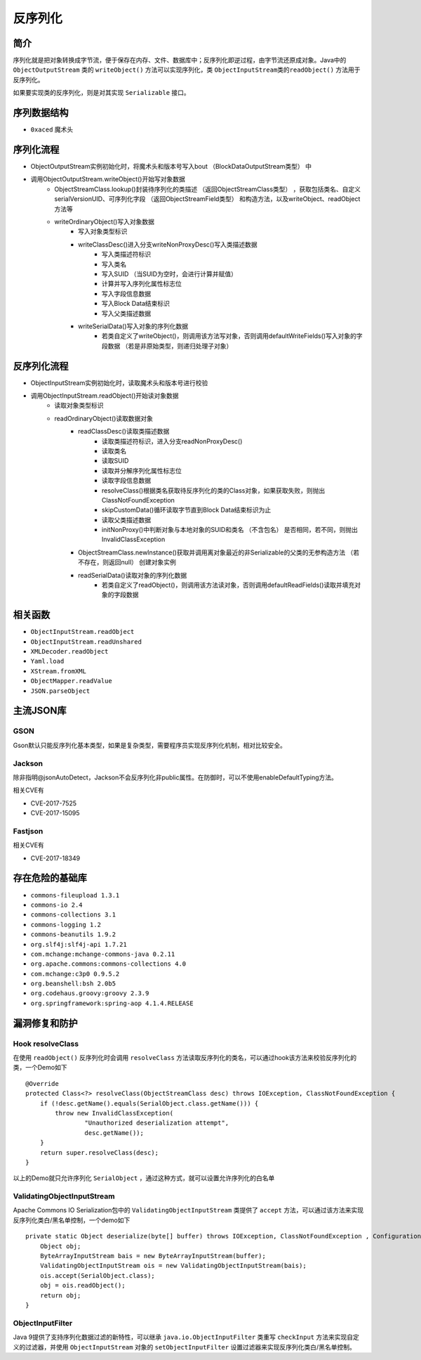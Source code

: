 反序列化
========================================

简介
----------------------------------------
序列化就是把对象转换成字节流，便于保存在内存、文件、数据库中；反序列化即逆过程，由字节流还原成对象。Java中的 ``ObjectOutputStream`` 类的 ``writeObject()`` 方法可以实现序列化，类 ``ObjectInputStream类的readObject()`` 方法用于反序列化。

如果要实现类的反序列化，则是对其实现 ``Serializable`` 接口。

序列数据结构
----------------------------------------
+ ``0xaced`` 魔术头

序列化流程
----------------------------------------
+ ObjectOutputStream实例初始化时，将魔术头和版本号写入bout （BlockDataOutputStream类型） 中
+ 调用ObjectOutputStream.writeObject()开始写对象数据
    + ObjectStreamClass.lookup()封装待序列化的类描述 （返回ObjectStreamClass类型） ，获取包括类名、自定义serialVersionUID、可序列化字段 （返回ObjectStreamField类型） 和构造方法，以及writeObject、readObject方法等
    + writeOrdinaryObject()写入对象数据
        + 写入对象类型标识
        + writeClassDesc()进入分支writeNonProxyDesc()写入类描述数据
            + 写入类描述符标识
            + 写入类名
            + 写入SUID （当SUID为空时，会进行计算并赋值）
            + 计算并写入序列化属性标志位
            + 写入字段信息数据
            + 写入Block Data结束标识
            + 写入父类描述数据
        + writeSerialData()写入对象的序列化数据
            + 若类自定义了writeObject()，则调用该方法写对象，否则调用defaultWriteFields()写入对象的字段数据 （若是非原始类型，则递归处理子对象）

反序列化流程
----------------------------------------
+ ObjectInputStream实例初始化时，读取魔术头和版本号进行校验
+ 调用ObjectInputStream.readObject()开始读对象数据
    + 读取对象类型标识
    + readOrdinaryObject()读取数据对象
        + readClassDesc()读取类描述数据
            + 读取类描述符标识，进入分支readNonProxyDesc()
            + 读取类名
            + 读取SUID
            + 读取并分解序列化属性标志位
            + 读取字段信息数据
            + resolveClass()根据类名获取待反序列化的类的Class对象，如果获取失败，则抛出ClassNotFoundException
            + skipCustomData()循环读取字节直到Block Data结束标识为止
            + 读取父类描述数据
            + initNonProxy()中判断对象与本地对象的SUID和类名 （不含包名） 是否相同，若不同，则抛出InvalidClassException
        + ObjectStreamClass.newInstance()获取并调用离对象最近的非Serializable的父类的无参构造方法 （若不存在，则返回null） 创建对象实例
        + readSerialData()读取对象的序列化数据
            + 若类自定义了readObject()，则调用该方法读对象，否则调用defaultReadFields()读取并填充对象的字段数据

相关函数
----------------------------------------
- ``ObjectInputStream.readObject``
- ``ObjectInputStream.readUnshared``
- ``XMLDecoder.readObject``
- ``Yaml.load``
- ``XStream.fromXML``
- ``ObjectMapper.readValue``
- ``JSON.parseObject``

主流JSON库
----------------------------------------

GSON
~~~~~~~~~~~~~~~~~~~~~~~~~~~~~~~~~~~~~~~~
Gson默认只能反序列化基本类型，如果是复杂类型，需要程序员实现反序列化机制，相对比较安全。

Jackson
~~~~~~~~~~~~~~~~~~~~~~~~~~~~~~~~~~~~~~~~
除非指明@jsonAutoDetect，Jackson不会反序列化非public属性。在防御时，可以不使用enableDefaultTyping方法。

相关CVE有

- CVE-2017-7525
- CVE-2017-15095

Fastjson
~~~~~~~~~~~~~~~~~~~~~~~~~~~~~~~~~~~~~~~~
相关CVE有

- CVE-2017-18349

存在危险的基础库
----------------------------------------
- ``commons-fileupload 1.3.1``
- ``commons-io 2.4``
- ``commons-collections 3.1``
- ``commons-logging 1.2``
- ``commons-beanutils 1.9.2``
- ``org.slf4j:slf4j-api 1.7.21``
- ``com.mchange:mchange-commons-java 0.2.11``
- ``org.apache.commons:commons-collections 4.0``
- ``com.mchange:c3p0 0.9.5.2``
- ``org.beanshell:bsh 2.0b5``
- ``org.codehaus.groovy:groovy 2.3.9``
- ``org.springframework:spring-aop 4.1.4.RELEASE``

漏洞修复和防护
----------------------------------------

Hook resolveClass
~~~~~~~~~~~~~~~~~~~~~~~~~~~~~~~~~~~~~~~~
在使用 ``readObject()`` 反序列化时会调用 ``resolveClass`` 方法读取反序列化的类名，可以通过hook该方法来校验反序列化的类，一个Demo如下

::

    @Override
    protected Class<?> resolveClass(ObjectStreamClass desc) throws IOException, ClassNotFoundException {
        if (!desc.getName().equals(SerialObject.class.getName())) {
            throw new InvalidClassException(
                    "Unauthorized deserialization attempt",
                    desc.getName());
        }
        return super.resolveClass(desc);
    }

以上的Demo就只允许序列化 ``SerialObject`` ，通过这种方式，就可以设置允许序列化的白名单

ValidatingObjectInputStream
~~~~~~~~~~~~~~~~~~~~~~~~~~~~~~~~~~~~~~~~
Apache Commons IO Serialization包中的 ``ValidatingObjectInputStream`` 类提供了 ``accept`` 方法，可以通过该方法来实现反序列化类白/黑名单控制，一个demo如下

::

    private static Object deserialize(byte[] buffer) throws IOException, ClassNotFoundException , ConfigurationException {
        Object obj;
        ByteArrayInputStream bais = new ByteArrayInputStream(buffer);
        ValidatingObjectInputStream ois = new ValidatingObjectInputStream(bais); 
        ois.accept(SerialObject.class);
        obj = ois.readObject();
        return obj;
    }

ObjectInputFilter
~~~~~~~~~~~~~~~~~~~~~~~~~~~~~~~~~~~~~~~~
Java 9提供了支持序列化数据过滤的新特性，可以继承 ``java.io.ObjectInputFilter`` 类重写 ``checkInput`` 方法来实现自定义的过滤器，并使用 ``ObjectInputStream`` 对象的 ``setObjectInputFilter`` 设置过滤器来实现反序列化类白/黑名单控制。
